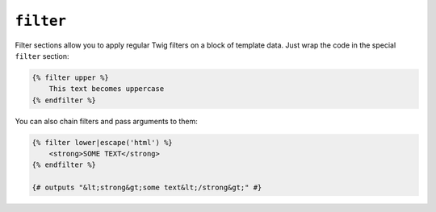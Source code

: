 ``filter``
==========

Filter sections allow you to apply regular Twig filters on a block of template
data. Just wrap the code in the special ``filter`` section:

.. code-block:: jinja

    {% filter upper %}
        This text becomes uppercase
    {% endfilter %}

You can also chain filters and pass arguments to them:

.. code-block:: jinja

    {% filter lower|escape('html') %}
        <strong>SOME TEXT</strong>
    {% endfilter %}

    {# outputs "&lt;strong&gt;some text&lt;/strong&gt;" #}
